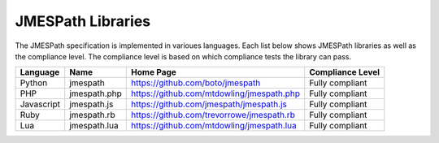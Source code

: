 ==================
JMESPath Libraries
==================

The JMESPath specification is implemented in varioues languages.  Each list
below shows JMESPath libraries as well as the compliance level.  The compliance
level is based on which compliance tests the library can pass.


.. cssclass:: table

.. list-table::
  :header-rows: 1

  * - Language
    - Name
    - Home Page
    - Compliance Level
  * - Python
    - jmespath
    - https://github.com/boto/jmespath
    - Fully compliant
  * - PHP
    - jmespath.php
    - https://github.com/mtdowling/jmespath.php
    - Fully compliant
  * - Javascript
    - jmespath.js
    - https://github.com/jmespath/jmespath.js
    - Fully compliant
  * - Ruby
    - jmespath.rb
    - https://github.com/trevorrowe/jmespath.rb
    - Fully compliant
  * - Lua
    - jmespath.lua
    - https://github.com/mtdowling/jmespath.lua
    - Fully compliant
